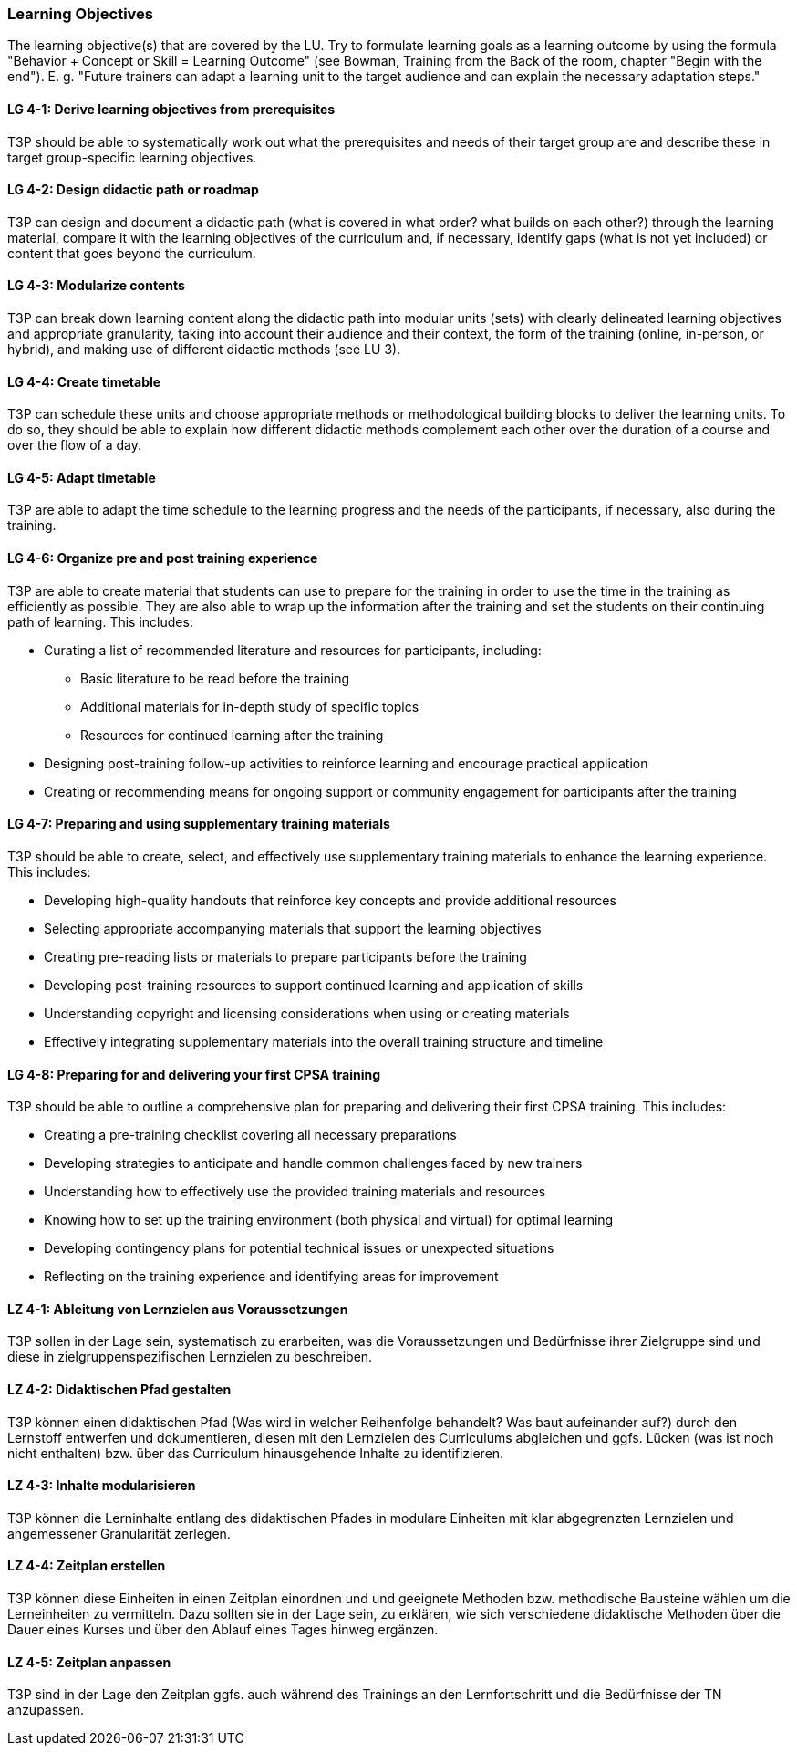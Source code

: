 // tag::EN[]
[discrete]
=== Learning Objectives
// end::EN[]

// tag::REMARK[]
[sidebar]
The learning objective(s) that are covered by the LU. Try to formulate learning goals as a learning outcome by using the formula "Behavior + Concept or Skill = Learning Outcome" (see Bowman, Training from the Back of the room, chapter "Begin with the end"). E. g. "Future trainers can adapt a learning unit to the target audience and can explain the necessary adaptation steps."
// end::REMARK[]

// tag::EN[]
[discrete]
[[LG-4-1]]
==== LG 4-1: Derive learning objectives from prerequisites
T3P should be able to systematically work out what the prerequisites and needs of their target group are and describe these in target group-specific learning objectives.

[discrete]
[[LG-4-2]]
==== LG 4-2: Design didactic path or roadmap
T3P can design and document a didactic path (what is covered in what order? what builds on each other?) through the learning material, compare it with the learning objectives of the curriculum and, if necessary, identify gaps (what is not yet included) or content that goes beyond the curriculum.

[discrete]
[[LG-4-3]]
==== LG 4-3: Modularize contents
T3P can break down learning content along the didactic path into modular units (sets) with clearly delineated learning objectives and appropriate granularity, taking into account their audience and their context, the form of the training (online, in-person, or hybrid), and making use of different didactic methods (see LU 3).


[discrete]
[[LG-4-4]]
==== LG 4-4: Create timetable
T3P can schedule these units and choose appropriate methods or methodological building blocks to deliver the learning units.
To do so, they should be able to explain how different didactic methods complement each other over the duration of a course and over the flow of a day.

[discrete]
[[LG-4-5]]
==== LG 4-5: Adapt timetable
T3P are able to adapt the time schedule to the learning progress and the needs of the participants, if necessary, also during the training.

[discrete]
[[LG-4-6]]
==== LG 4-6: Organize pre and post training experience
T3P are able to create material that students can use to prepare for the training in order to use the time in the training as efficiently as possible.
They are also able to wrap up the information after the training and set the students on their continuing path of learning.
This includes:

* Curating a list of recommended literature and resources for participants, including:
** Basic literature to be read before the training
** Additional materials for in-depth study of specific topics
** Resources for continued learning after the training
* Designing post-training follow-up activities to reinforce learning and encourage practical application
* Creating or recommending means for ongoing support or community engagement for participants after the training

[discrete]
[[LG-4-7]]
==== LG 4-7: Preparing and using supplementary training materials
T3P should be able to create, select, and effectively use supplementary training materials to enhance the learning experience.
This includes:

* Developing high-quality handouts that reinforce key concepts and provide additional resources
* Selecting appropriate accompanying materials that support the learning objectives
* Creating pre-reading lists or materials to prepare participants before the training
* Developing post-training resources to support continued learning and application of skills
* Understanding copyright and licensing considerations when using or creating materials
* Effectively integrating supplementary materials into the overall training structure and timeline


[discrete]
[[LG-4-8]]
==== LG 4-8: Preparing for and delivering your first CPSA training
T3P should be able to outline a comprehensive plan for preparing and delivering their first CPSA training.
This includes:

* Creating a pre-training checklist covering all necessary preparations
* Developing strategies to anticipate and handle common challenges faced by new trainers
* Understanding how to effectively use the provided training materials and resources
* Knowing how to set up the training environment (both physical and virtual) for optimal learning
* Developing contingency plans for potential technical issues or unexpected situations
* Reflecting on the training experience and identifying areas for improvement




// end::EN[]


// tag::DE[]
[discrete]
[[LZ-4-1]]
==== LZ 4-1: Ableitung von Lernzielen aus Voraussetzungen
T3P sollen in der Lage sein, systematisch zu erarbeiten, was die Voraussetzungen und Bedürfnisse ihrer Zielgruppe sind und diese in zielgruppenspezifischen Lernzielen zu beschreiben.

[discrete]
[[LZ-4-2]]
==== LZ 4-2: Didaktischen Pfad gestalten
T3P können einen didaktischen Pfad (Was wird in welcher Reihenfolge behandelt? Was baut aufeinander auf?) durch den Lernstoff entwerfen und dokumentieren, diesen mit den Lernzielen des Curriculums abgleichen und ggfs. Lücken (was ist noch nicht enthalten) bzw. über das Curriculum hinausgehende Inhalte zu identifizieren.


[discrete]
[[LZ-4-3]]
==== LZ 4-3: Inhalte modularisieren
T3P können die Lerninhalte entlang des didaktischen Pfades in modulare Einheiten mit klar abgegrenzten Lernzielen und angemessener Granularität zerlegen.

[discrete]
[[LZ-4-4]]
==== LZ 4-4: Zeitplan erstellen
T3P können diese Einheiten in einen Zeitplan einordnen und und geeignete Methoden bzw. methodische Bausteine wählen um die Lerneinheiten zu vermitteln. Dazu sollten sie in der Lage sein, zu erklären, wie sich verschiedene didaktische Methoden über die Dauer eines Kurses und über den Ablauf eines Tages hinweg ergänzen.


[discrete]
[[LZ-4-5]]
==== LZ 4-5: Zeitplan anpassen
T3P sind in der Lage den Zeitplan ggfs. auch während des Trainings an den Lernfortschritt und die Bedürfnisse der TN anzupassen.

// end::DE[]
